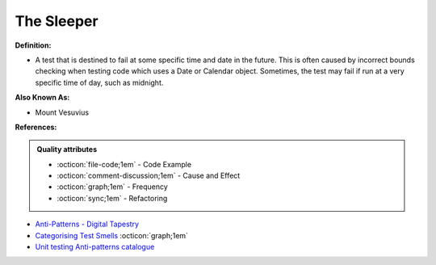 The Sleeper
^^^^^
**Definition:**

* A test that is destined to fail at some specific time and date in the future. This is often caused by incorrect bounds checking when testing code which uses a Date or Calendar object. Sometimes, the test may fail if run at a very specific time of day, such as midnight.

**Also Known As:**

* Mount Vesuvius

**References:**

.. admonition:: Quality attributes

    * :octicon:`file-code;1em` -  Code Example
    * :octicon:`comment-discussion;1em` -  Cause and Effect
    * :octicon:`graph;1em` -  Frequency
    * :octicon:`sync;1em` -  Refactoring

* `Anti-Patterns - Digital Tapestry <https://digitaltapestry.net/testify/manual/AntiPatterns.html>`_
* `Categorising Test Smells <https://citeseerx.ist.psu.edu/viewdoc/download?doi=10.1.1.696.5180&rep=rep1&type=pdf>`_ :octicon:`graph;1em`
* `Unit testing Anti-patterns catalogue <https://stackoverflow.com/questions/333682/unit-testing-anti-patterns-catalogue>`_
